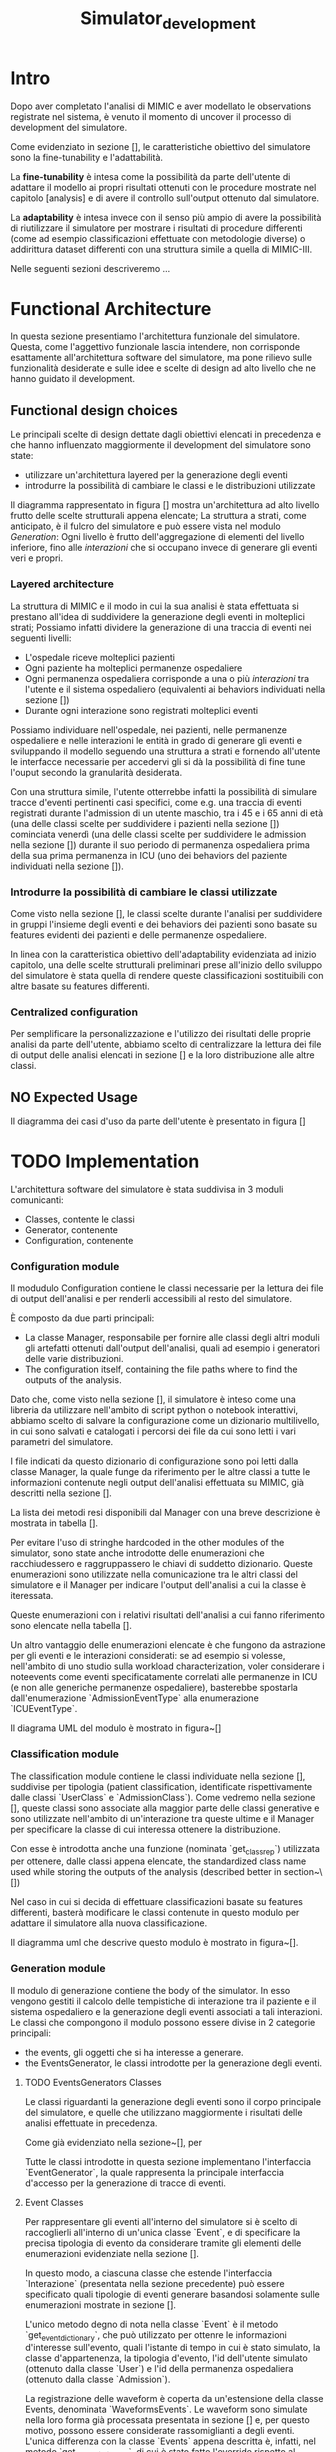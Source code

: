 #+title: Simulator_development

* Intro
Dopo aver completato l'analisi di MIMIC e aver modellato le observations registrate nel sistema, è venuto il momento di uncover il processo di development del simulatore.

Come evidenziato in sezione [], le caratteristiche obiettivo del simulatore sono la fine-tunability e l'adattabilità.
# %#TODO: reference sezione approach. Richiamare in quella sezione il fatto che gli obiettivi verranno ripresi meglio in seguito e spiegarli brevemente.

La *fine-tunability* è intesa come la possibilità da parte dell'utente di adattare il modello ai propri risultati ottenuti con le procedure mostrate nel capitolo [analysis] e di avere il controllo sull'output ottenuto dal simulatore.
# %#TODO: procedure capitolo analysis

La *adaptability* è intesa invece con il senso più ampio di avere la possibilità di riutilizzare il simulatore per mostrare i risultati di procedure differenti (come ad esempio classificazioni effettuate con metodologie diverse) o addirittura dataset differenti con una struttura simile a quella di MIMIC-III.

Nelle seguenti sezioni descriveremo ...


* Functional Architecture
In questa sezione presentiamo l'architettura funzionale del simulatore.
Questa, come l'aggettivo funzionale lascia intendere, non corrisponde esattamente all'architettura software del simulatore, ma pone rilievo sulle funzionalità desiderate e sulle idee e scelte di design ad alto livello che ne hanno guidato il development.

** Functional design choices
# La scelta strutturale che maggiormente ha influenzato il development del simulatore è quella di utilizzare un'architettura a layers, con i diversi layers esposti all'utente.
# Il motivo di questa decisione, poi evidenziato e contestualizzato meglio nella sezione [expected usage], è di permettere all'utente di utilizzare ciascuno dei livelli intercambiabilmente, ottenendo la granularità descritta in precedenza come una delle caratteristiche goal del simulatore.

# Oltre a questo, l'architettura è stata pensata con la configurabilità in mente, e si è quindi cercato ove possibile di rendere ogni parametro del simulatore modificabile in modo relativamente semplice dall'utente.
Le principali scelte di design dettate dagli obiettivi elencati in precedenza e che hanno influenzato maggiormente il development del simulatore sono state:
- utilizzare un'architettura layered per la generazione degli eventi
- introdurre la possibilità di cambiare le classi e le distribuzioni utilizzate
  # la struttura delle interazioni sarebbe stata più difficile da rendere sostituibile
  # non realizzata completamente: le classi devono essere per admission e per user - introdurre un metodo di configurazione che permetta all'utente di utilizzare i propri risultati riprodotti delle analisi viste in precedenza.

# ###

Il diagramma rappresentato in figura [] mostra un'architettura ad alto livello frutto delle scelte strutturali appena elencate; La struttura a strati, come anticipato, è il fulcro del simulatore e può essere vista nel modulo /Generation/: Ogni livello è frutto dell'aggregazione di elementi del livello inferiore, fino alle /interazioni/ che si occupano invece di generare gli eventi veri e propri.
# Le classificazioni, idealmente, possono essere facilmente sostituite implementando l'interfaccia /Class/ indicata nel modulo e effettuando l'override.

*** Layered architecture
# Volendo controllare la generazione degli eventi a diversi livelli di granularità, risulterebbe utile poter

La struttura di MIMIC e il modo in cui la sua analisi è stata effettuata si prestano all'idea di suddividere la generazione degli eventi in molteplici strati; Possiamo infatti dividere la generazione di una traccia di eventi nei seguenti livelli:
- L'ospedale riceve molteplici pazienti
- Ogni paziente ha molteplici permanenze ospedaliere
- Ogni permanenza ospedaliera corrisponde a una o più /interazioni/ tra l'utente e il sistema ospedaliero (equivalenti ai behaviors individuati nella sezione [])
- Durante ogni interazione sono registrati molteplici eventi

Possiamo individuare nell'ospedale, nei pazienti, nelle permanenze ospedaliere e nelle interazioni le entità in grado di generare gli eventi e sviluppando il modello seguendo una struttura a strati e fornendo all'utente le interfacce necessarie per accedervi gli si dà la possibilità di fine tune l'ouput secondo la granularità desiderata.

Con una struttura simile, l'utente otterrebbe infatti la possibilità di simulare tracce d'eventi pertinenti casi specifici, come e.g. una traccia di eventi registrati durante l'admission di un utente maschio, tra i 45 e i 65 anni di età (una delle classi scelte per suddividere i pazienti nella sezione []) cominciata venerdì (una delle classi scelte per suddividere le admission nella sezione []) durante il suo periodo di permanenza ospedaliera prima della sua prima permanenza in ICU (uno dei behaviors del paziente individuati nella sezione []).

*** Introdurre la possibilità di cambiare le classi utilizzate
Come visto nella sezione [], le classi scelte durante l'analisi per suddividere in gruppi l'insieme degli eventi e dei behaviors dei pazienti sono basate su features evidenti dei pazienti e delle permanenze ospedaliere.

In linea con la caratteristica obiettivo dell'adaptability evidenziata ad inizio capitolo, una delle scelte strutturali preliminari prese all'inizio dello sviluppo del simulatore è stata quella di rendere queste classificazioni sostituibili con altre basate su features differenti.

*** Centralized configuration
Per semplificare la personalizzazione e l'utilizzo dei risultati delle proprie analisi da parte dell'utente, abbiamo scelto di centralizzare la lettura dei file di output delle analisi elencati in sezione [] e la loro distribuzione alle altre classi.

** NO Expected Usage
Il diagramma dei casi d'uso da parte dell'utente è presentato in figura []

* TODO Implementation
 L'architettura software del simulatore è stata suddivisa in 3 moduli comunicanti:
 - Classes, contente le classi
 - Generator, contenente
 - Configuration, contenente

*** Configuration module
Il modudulo Configuration contiene le classi necessarie per la lettura dei file di output dell'analisi e per renderli accessibili al resto del simulatore.

È composto da due parti principali:
- La classe Manager, responsabile per fornire alle classi degli altri moduli gli artefatti ottenuti dall'output dell'analisi, quali ad esempio i generatori delle varie distribuzioni.
- The configuration itself, containing the file paths where to find the outputs of the analysis.

Dato che, come visto nella sezione [], il simulatore è inteso come una libreria da utilizzare nell'ambito di script python o notebook interattivi, abbiamo scelto di salvare la configurazione come un dizionario multilivello, in cui sono salvati e catalogati i percorsi dei file da cui sono letti i vari parametri del simulatore.
# %#TODO: sezione classi

I file indicati da questo dizionario di configurazione sono poi letti dalla classe Manager, la quale funge da riferimento per le altre classi a tutte le informazioni contenute negli output dell'analisi effettuata su MIMIC, già descritti nella sezione [].
# %#TODO: sezione output analisi mimic.
La lista dei metodi resi disponibili dal Manager con una breve descrizione è mostrata in tabella [].

Per evitare l'uso di stringhe hardcoded in the other modules of the simulator, sono state anche introdotte delle enumerazioni che racchiudessero e raggruppassero le chiavi di suddetto dizionario.
Queste enumerazioni sono utilizzate nella comunicazione tra le altri classi del simulatore e il Manager per indicare l'output dell'analisi a cui la classe è iteressata.
# venendo dalle altre classi del simulatore per richiedere al Manager le informazioni di cui hanno bisogno. Anche queste sono contenute nel modulo di configurazione.

Queste enumerazioni con i relativi risultati dell'analisi a cui fanno riferimento sono elencate nella tabella [].

Un altro vantaggio delle enumerazioni elencate è che fungono da astrazione per gli eventi e le interazioni considerati: se ad esempio si volesse, nell'ambito di uno studio sulla workload characterization, voler considerare i noteevents come eventi specificatamente correlati alle permanenze in ICU (e non alle generiche permanenze ospedaliere), basterebbe spostarla dall'enumerazione `AdmissionEventType` alla enumerazione `ICUEventType`.

Il diagrama UML del modulo è mostrato in figura~[]

*** Classification module
The classification module contiene le classi individuate nella sezione [], suddivise per tipologia (patient classification, identificate rispettivamente dalle classi `UserClass` e `AdmissionClass`).
Come vedremo nella sezione [], queste classi sono associate alla maggior parte delle classi generative e sono utilizzate nell'ambito di un'interazione tra queste ultime e il Manager per specificare la classe di cui interessa ottenere la distribuzione.

Con esse è introdotta anche una funzione (nominata `get_class_rep`) utilizzata per ottenere, dalle classi appena elencate, the standardized class name used while storing the outputs of the analysis (described better in section~\[])

Nel caso in cui si decida di effettuare classificazioni basate su features differenti, basterà modificare le classi contenute in questo modulo per adattare il simulatore alla nuova classificazione.

Il diagramma uml che descrive questo modulo è mostrato in figura~[].

*** Generation module
Il modulo di generazione contiene the body of the simulator. In esso vengono gestiti il calcolo delle tempistiche di interazione tra il paziente e il sistema ospedaliero e la generazione degli eventi associati a tali interazioni.
Le classi che compongono il modulo possono essere divise in 2 categorie principali:
- the events, gli oggetti che si ha interesse a generare.
- the EventsGenerator, le classi introdotte per la generazione degli eventi.

**** TODO EventsGenerators Classes
Le classi riguardanti la generazione degli eventi sono il corpo principale del simulatore, e quelle che utilizzano maggiormente i risultati delle analisi effettuate in precedenza.

Come già evidenziato nella sezione~[], per

Tutte le classi introdotte in questa sezione implementano l'interfaccia `EventGenerator`, la quale rappresenta la principale interfaccia d'accesso per la generazione di tracce di eventi.



**** Event Classes
Per rappresentare gli eventi all'interno del simulatore si è scelto di raccoglierli all'interno di un'unica classe `Event`, e di specificare la precisa tipologia di evento da considerare tramite gli elementi delle enumerazioni evidenziate nella sezione [].

In questo modo, a ciascuna classe che estende l'interfaccia `Interazione` (presentata nella sezione precedente) può essere specificato quali tipologie di eventi generare basandosi solamente sulle enumerazioni mostrate in sezione [].

L'unico metodo degno di nota nella classe `Event` è il metodo `get_event_dictionary`, che può utilizzato per ottenre le informazioni d'interesse sull'evento, quali l'istante di tempo in cui è stato simulato, la classe d'appartenenza, la tipologia d'evento, l'id dell'utente simulato (ottenuto dalla classe `User`) e l'id della permanenza ospedaliera (ottenuto dalla classe `Admission`).

La registrazione delle waveform è coperta da un'estensione della classe Events, denominata `WaveformsEvents`.
Le waveform sono simulate nella loro forma già processata presentata in sezione [] e, per questo motivo, possono essere considerate rassomiglianti a degli eventi.
L'unica differenza con la classe `Events` appena descritta è, infatti, nel metodo `get_event_dictionary`, di cui è stato fatto l'override rispetto al metodo della classe padre per includere anche le informazioni riguardanti i segnali generati durante la trasmissione.

**** Librerie scelte

**** Classi

*** Expected Use
use as a library, where classes and types can be overridden to adapt to the data source.
shown in section [use case]

* Use case example
** Reference example
** Code structure
** Results
